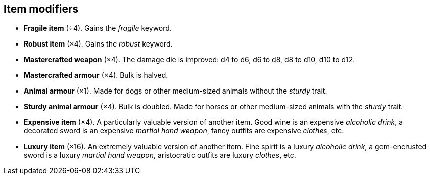 // This file was automatically generated.

== Item modifiers

* *Fragile item* (÷4).
Gains the _fragile_ keyword.

* *Robust item* (×4).
Gains the _robust_ keyword.

* *Mastercrafted weapon* (×4).
The damage die is improved: d4 to d6, d6 to d8, d8 to d10, d10 to d12.

* *Mastercrafted armour* (×4).
Bulk is halved.

* *Animal armour* (×1).
Made for dogs or other medium-sized animals without the _sturdy_ trait.

* *Sturdy animal armour* (×4).
Bulk is doubled. Made for horses or other medium-sized animals with the _sturdy_ trait.

* *Expensive item* (×4).
A particularly valuable version of another item. Good wine is an expensive _alcoholic drink_, a decorated sword is an expensive _martial hand weapon_, fancy outfits are expensive _clothes_, etc.

* *Luxury item* (×16).
An extremely valuable version of another item. Fine spirit is a luxury _alcoholic drink_, a gem-encrusted sword is a luxury _martial hand weapon_, aristocratic outfits are luxury _clothes_, etc.


